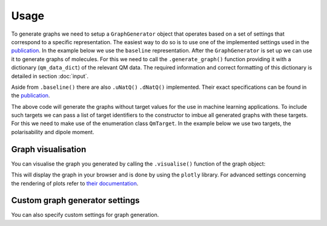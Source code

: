 Usage
=====

To generate graphs we need to setup a ``GraphGenerator`` object that operates based on a set of settings that correspond to a specific representation. The easiest way to do so is to use one of the implemented settings used in the `publication <https://chemrxiv.org/engage/chemrxiv/article-details/62b8daaf7da6ce76b221a831>`_. In the example below we use the ``baseline`` representation. After the ``GraphGenerator`` is set up we can use it to generate graphs of molecules. For this we need to call the ``.generate_graph()`` function providing it with a dictionary (``qm_data_dict``) of the relevant QM data. The required information and correct formatting of this dictionary is detailed in section :doc:`input`.

.. code-block:: python
   :linenos:

    import HyDGL as HyDGL

    # get the QM data dictionary for the moleulce
    qm_data_dict = # your code for obtaining the dictionary

    # get the default settings for baseline graphs 
    ggs = HyDGL.GraphGeneratorSettings.baseline()
    # setup the graph generator with these settings
    gg = HyDGL.GraphGenerator(settings=ggs)
    # generate a graph according to these settings using a
    # dict of the relevant QM data of a specific molecule
    graph = gg.generate_graph(HyDGL.QmData.from_dict(qm_data_dict))


Aside from ``.baseline()`` there are also ``.uNatQ()`` ``.dNatQ()`` implemented.  Their exact specifications can be found in the `publication <https://chemrxiv.org/engage/chemrxiv/article-details/62b8daaf7da6ce76b221a831>`_.

The above code will generate the graphs without target values for the use in machine learning applications. To include such targets we can pass a list of target identifiers to the constructor to imbue all generated graphs with these targets. For this we need to make use of the enumeration class ``QmTarget``. In the example below we use two targets, the polarisability and dipole moment.

.. code-block:: python
   :linenos:

    import HyDGL

    # get the QM data dictionary for the moleulce
    qm_data_dict = # your code for obtaining the dictionary

    # set up the list of target identifiers
    target_list = [HyDGL.enums.QmTarget.POLARISABILITY, 
                   HyDGL.enums.QmTarget.TZVP_DIPOLE_MOMENT]

    # get the default settings for baseline graphs 
    ggs = HyDGL.GraphGeneratorSettings.baseline(target_list)
    # setup the graph generator with these settings
    gg = HyDGL.GraphGenerator(settings=ggs)
    # generate a graph according to these settings using a
    # dict of the relevant QM data of a specific molecule
    graph = gg.generate_graph(HyDGL.QmData.from_dict(qm_data_dict))

===================
Graph visualisation
===================

You can visualise the graph you generated by calling the ``.visualise()`` function of the graph object:

.. code-block:: python
   :linenos:

    graph.visualise()

This will display the graph in your browser and is done by using the ``plotly`` library. For advanced settings concerning the rendering of plots refer to `their documentation <https://plotly.com/python/>`_.

===============================
Custom graph generator settings
===============================

You can also specify custom settings for graph generation.